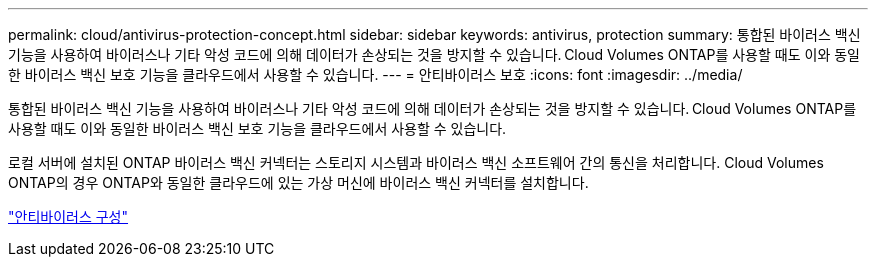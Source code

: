 ---
permalink: cloud/antivirus-protection-concept.html 
sidebar: sidebar 
keywords: antivirus, protection 
summary: 통합된 바이러스 백신 기능을 사용하여 바이러스나 기타 악성 코드에 의해 데이터가 손상되는 것을 방지할 수 있습니다. Cloud Volumes ONTAP를 사용할 때도 이와 동일한 바이러스 백신 보호 기능을 클라우드에서 사용할 수 있습니다. 
---
= 안티바이러스 보호
:icons: font
:imagesdir: ../media/


[role="lead"]
통합된 바이러스 백신 기능을 사용하여 바이러스나 기타 악성 코드에 의해 데이터가 손상되는 것을 방지할 수 있습니다. Cloud Volumes ONTAP를 사용할 때도 이와 동일한 바이러스 백신 보호 기능을 클라우드에서 사용할 수 있습니다.

로컬 서버에 설치된 ONTAP 바이러스 백신 커넥터는 스토리지 시스템과 바이러스 백신 소프트웨어 간의 통신을 처리합니다. Cloud Volumes ONTAP의 경우 ONTAP와 동일한 클라우드에 있는 가상 머신에 바이러스 백신 커넥터를 설치합니다.

link:../antivirus/index.html["안티바이러스 구성"]
